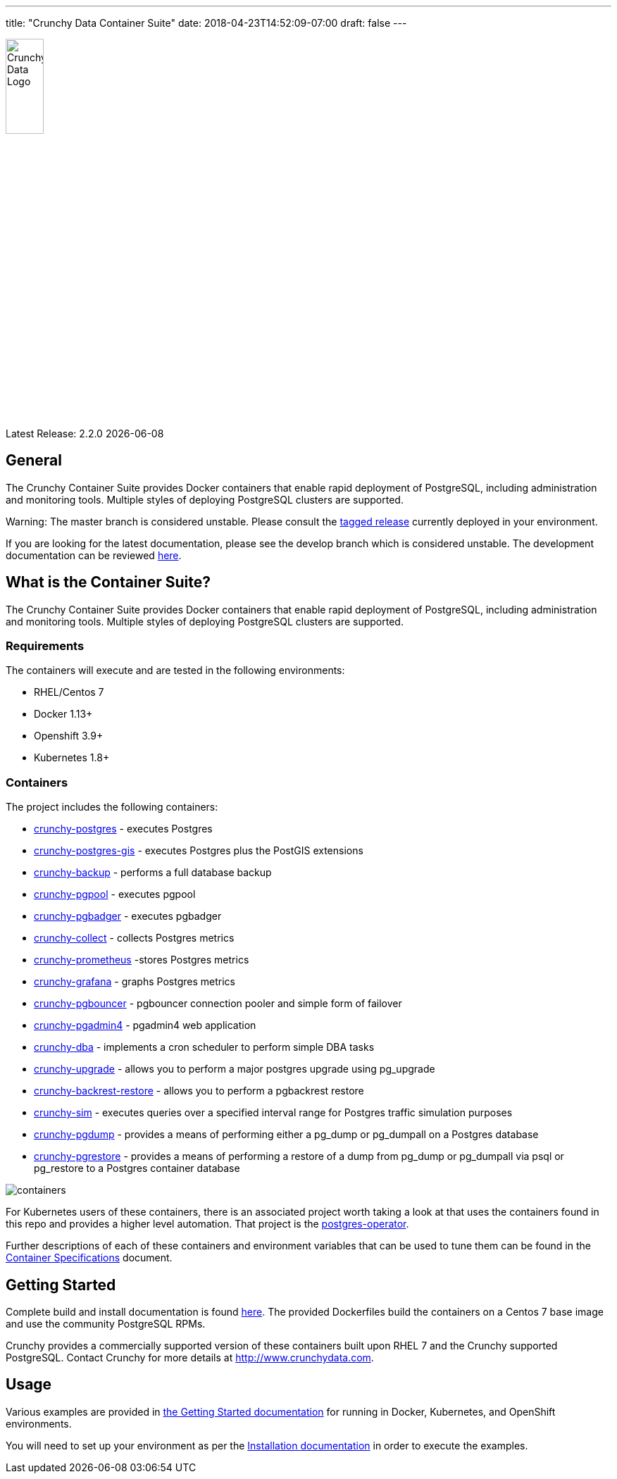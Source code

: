 ---
title: "Crunchy Data Container Suite"
date: 2018-04-23T14:52:09-07:00
draft: false
---

image::crunchy_logo.png[Crunchy Data Logo,width="25%",height="25%", align="center"]

Latest Release: 2.2.0 {docdate}

== General

The Crunchy Container Suite provides Docker containers that enable
rapid deployment of PostgreSQL, including administration and
monitoring tools. Multiple styles of deploying PostgreSQL clusters
are supported.

Warning: The master branch is considered unstable. Please consult the link:https://github.com/CrunchyData/crunchy-containers/releases[tagged release]
currently deployed in your environment.

If you are looking for the latest documentation, please see the develop branch which is considered unstable. The development
documentation can be reviewed link:https://crunchydata.github.io/crunchy-containers/latest/[here].

== What is the Container Suite?

The Crunchy Container Suite provides Docker containers that enable
rapid deployment of PostgreSQL, including administration and
monitoring tools. Multiple styles of deploying PostgreSQL clusters
are supported.

=== Requirements

The containers will execute and are tested in the following environments:

 * RHEL/Centos 7
 * Docker 1.13+
 * Openshift 3.9+
 * Kubernetes 1.8+

=== Containers

The project includes the following containers:

 * link:/container-specifications/crunchy-postgres[crunchy-postgres] - executes Postgres
 * link:/container-specifications/crunchy-postgres-gis[crunchy-postgres-gis] - executes Postgres plus the PostGIS extensions
 * link:/container-specifications/crunchy-backup[crunchy-backup] - performs a full database backup
 * link:/container-specifications/crunchy-pgpool[crunchy-pgpool] - executes pgpool
 * link:/container-specifications/crunchy-pgbadger[crunchy-pgbadger] - executes pgbadger
 * link:/container-specifications/crunchy-collect[crunchy-collect] - collects Postgres metrics
 * link:/container-specifications/crunchy-prometheus[crunchy-prometheus] -stores Postgres metrics
 * link:/container-specifications/crunchy-grafana[crunchy-grafana] - graphs Postgres metrics
 * link:/container-specifications/crunchy-pgbouncer[crunchy-pgbouncer] - pgbouncer connection pooler and simple form of failover
 * link:/container-specifications/crunchy-pgadmin4[crunchy-pgadmin4] - pgadmin4 web application
 * link:/container-specifications/crunchy-dba[crunchy-dba] - implements a cron scheduler to perform simple DBA tasks
 * link:/container-specifications/crunchy-upgrade[crunchy-upgrade] - allows you to perform a major postgres upgrade using pg_upgrade
 * link:/container-specifications/crunchy-backrest-restore[crunchy-backrest-restore] - allows you to perform a pgbackrest restore
 * link:/container-specifications/crunchy-sim[crunchy-sim] - executes queries over a specified interval range for Postgres traffic simulation purposes
 * link:/container-specifications/crunchy-pgdump[crunchy-pgdump] - provides a means of performing either a pg_dump or pg_dumpall on a Postgres database
 * link:/container-specifications/crunchy-pgrestore[crunchy-pgrestore] - provides a means of performing a restore of a dump from pg_dump or pg_dumpall via psql or pg_restore to a Postgres container database

image::containers.png?raw=true[]

For Kubernetes users of these containers, there is an associated
project worth taking a look at that uses the containers found
in this repo and provides a higher level automation.
That project is the link:https://github.com/crunchydata/postgres-operator[postgres-operator].

Further descriptions of each of these containers and environment variables that can be used to tune them
can be found in the link:/container-specifications/[Container Specifications] document.

== Getting Started

Complete build and install documentation is found link:/installation/[here].  The provided Dockerfiles build the containers
on a Centos 7 base image and use the community PostgreSQL RPMs.

Crunchy provides a commercially supported version of these containers
built upon RHEL 7 and the Crunchy supported PostgreSQL. Contact Crunchy
for more details at http://www.crunchydata.com.

== Usage

Various examples are provided in link:/getting-started/[the Getting Started documentation] for running in Docker,
Kubernetes, and OpenShift environments.

You will need to set up your environment as per the link:/installation/[Installation documentation] in order to
execute the examples.
